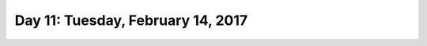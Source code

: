 **********************************
Day 11: Tuesday, February 14, 2017
**********************************
